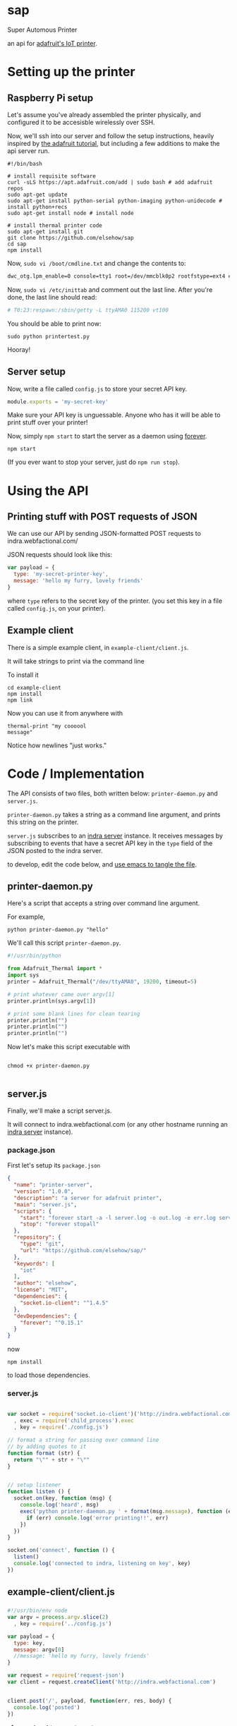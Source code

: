 * sap

Super Automous Printer

an api for [[https://learn.adafruit.com/pi-thermal-printer/][adafruit's IoT printer]].

* Setting up the printer
** Raspberry Pi setup

Let's assume you've already assembled the printer physically, and configured it to be accesisble wirelessly over SSH.

Now, we'll ssh into our server and follow the setup instructions, heavily inspired by [[https://learn.adafruit.com/pi-thermal-printer/pi-setup-part-2][the adafruit tutorial]], but including a few additions to make the api server run.

#+BEGIN_SRC shell 
#!/bin/bash

# install requisite software
curl -sLS https://apt.adafruit.com/add | sudo bash # add adafruit repos
sudo apt-get update
sudo apt-get install python-serial python-imaging python-unidecode # install python+recs
sudo apt-get install node # install node

# install thermal printer code
sudo apt-get install git
git clone https://github.com/elsehow/sap
cd sap
npm install
#+END_SRC

Now, =sudo vi /boot/cmdline.txt= and change the contents to:

#+BEGIN_SRC bash
dwc_otg.lpm_enable=0 console=tty1 root=/dev/mmcblk0p2 rootfstype=ext4 elevator=deadline rootwait
#+END_SRC

Now, =sudo vi /etc/inittab= and comment out the last line. After you're done, the last line should read:

#+BEGIN_SRC bash
# T0:23:respawn:/sbin/getty -L ttyAMA0 115200 vt100
#+END_SRC

You should be able to print now:

#+BEGIN_SRC shell
sudo python printertest.py
#+END_SRC

Hooray!

** Server setup

Now, write a file called =config.js= to store your secret API key.

#+BEGIN_SRC js 
module.exports = 'my-secret-key'
#+END_SRC

Make sure your API key is unguessable. Anyone who has it will be able to print stuff over your printer!

Now, simply =npm start= to start the server as a daemon using [[http://npmjs.com/package/forever][forever]].

#+BEGIN_SRC shell
npm start
#+END_SRC

(If you ever want to stop your server, just do =npm run stop=).

* Using the API
** Printing stuff with POST requests of JSON

We can use our API by sending JSON-formatted POST requests to indra.webfactional.com/

JSON requests should look like this:

#+BEGIN_SRC js 
var payload = {
  type: 'my-secret-printer-key',
  message: 'hello my furry, lovely friends'
}
#+END_SRC

where =type= refers to the secret key of the printer. (you set this key in a file called =config.js=, on your printer).

** Example client

There is a simple example client, in =example-client/client.js=.

It will take strings to print via the command line

To install it

#+BEGIN_SRC shell
cd example-client
npm install
npm link
#+END_SRC

Now you can use it from anywhere with

#+BEGIN_SRC shell
thermal-print "my coooool 
message"
#+END_SRC

Notice how newlines "just works."

* Code / Implementation

The API consists of two files, both written below: =printer-daemon.py= and =server.js=.

=printer-daemon.py= takes a string as a command line argument, and prints this string on the printer.

=server.js= subscribes to an [[https://github.com/berkeley-biosense/indra-server][indra server]] instance. It receives messages by subscribing to events that have a secret API key in the =type= field of the JSON posted to the indra server.

to develop, edit the code below, and [[http://orgmode.org/manual/Extracting-source-code.html][use emacs to tangle the file]].

** printer-daemon.py

Here's a script that accepts a string over command line argument.

For example, 

#+BEGIN_SRC shell
python printer-daemon.py "hello"
#+END_SRC

We'll call this script =printer-daemon.py=.

#+BEGIN_SRC python :tangle printer-daemon.py
#!/usr/bin/python

from Adafruit_Thermal import *
import sys
printer = Adafruit_Thermal("/dev/ttyAMA0", 19200, timeout=5)

# print whatever came over argv[1]
printer.println(sys.argv[1])

# print some blank lines for clean tearing
printer.println("")
printer.println("")
printer.println("")
#+END_SRC

Now let's make this script executable with

#+BEGIN_SRC shell

chmod +x printer-daemon.py

#+END_SRC

** server.js

Finally, we'll make a script server.js.

It will connect to indra.webfactional.com (or any other hostname running an [[https://github.com/berkeley-biosense/indra-server][indra server]] instance).

*** package.json

First let's setup its =package.json=

#+BEGIN_SRC json :tangle package.json
{
  "name": "printer-server",
  "version": "1.0.0",
  "description": "a server for adafruit printer",
  "main": "server.js",
  "scripts": {
    "start": "forever start -a -l server.log -o out.log -e err.log server.js",
    "stop": "forever stopall"
  },
  "repository": {
    "type": "git",
    "url": "https://github.com/elsehow/sap/"
  },
  "keywords": [
    "iot"
  ],
  "author": "elsehow",
  "license": "MIT",
  "dependencies": {
    "socket.io-client": "^1.4.5"
  },
  "devDependencies": {
    "forever": "^0.15.1"
  }
}
#+END_SRC

now 

#+BEGIN_SRC shell
npm install
#+END_SRC

to load those dependencies.
*** server.js
#+BEGIN_SRC js :tangle server.js

var socket = require('socket.io-client')('http://indra.webfactional.com')
  , exec = require('child_process').exec
  , key = require('./config.js')

// format a string for passing over command line
// by adding quotes to it
function format (str) {
  return "\"" + str + "\""
}


// setup listener
function listen () {
  socket.on(key, function (msg) {
    console.log('heard', msg)
    exec('python printer-daemon.py ' + format(msg.message), function (err, _) {
      if (err) console.log('error printing!!', err)
    })
  })
}

socket.on('connect', function () {
  listen()
  console.log('connected to indra, listening on key', key)
})

#+END_SRC

** example-client/client.js 
*** 
#+BEGIN_SRC js :tangle example-client/client.js
#!/usr/bin/env node
var argv = process.argv.slice(2)
  , key = require('../config.js')

var payload = { 
  type: key,
  message: argv[0]
  //message: 'hello my furry, lovely friends'
}

var request = require('request-json')
var client = request.createClient('http://indra.webfactional.com')


client.post('/', payload, function(err, res, body) {
  console.log('posted')
})
#+END_SRC

**** =example-client/package.json=

#+BEGIN_SRC :tangle example-client/package.json

{
  "dependencies": {
    "request-json": "^0.5.5"
  }
}

#+END_SRC

* TODO todos / improvements
** TODO configure server to start on boot

Now let's get the server to start up

Edit  =/etc/rc.local=, and add these two lines at the end, before the =exit 0= line.

#+BEGIN_SRC shell
cd /home/pi/sap
npm start
#+END_SRC
** TODO speed deamon: python script can run continuously as child process

A python script could connect to the printer, and run contiuously, printing whenever a line is fed over stdin:

#+BEGIN_SRC python
from Adafruit_Thermal import *
import sys
printer = Adafruit_Thermal("/dev/ttyAMA0", 19200, timeout=5)

for line in sys.stdin:
  printer.println(line)
#+END_SRC

Then, we can launch this script as the child process of our node server:

#+BEGIN_SRC js
var proc = spawn('./printer-daemon.py')
socket.on('msg', (msg) => proc.stdin.write(format(msg.message)))
#+END_SRC
** TODO format printer output (+images!!)
*** TODO simple "reduced markdown" supporting bold + underline
**** parse text char by char
***** use printer.write() for each char
**** UNLESS:
***** char === *
then we toggle printer.boldOn
***** char === /
then we toggle underlineOn
*** TODO other things the API exposes
**** image
**** barcode
**** line height
**** text size
